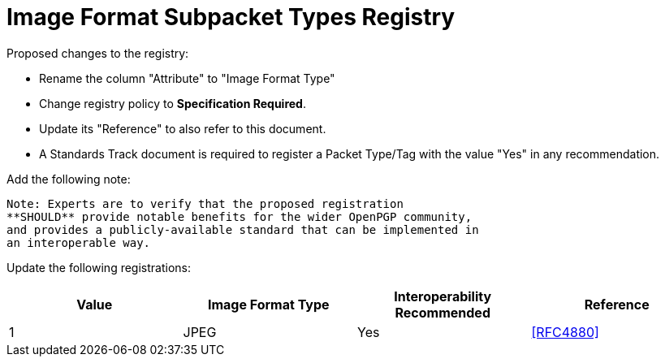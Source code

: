 
= Image Format Subpacket Types Registry

Proposed changes to the registry:

* Rename the column "Attribute" to "Image Format Type"

* Change registry policy to **Specification Required**.

* Update its "Reference" to also refer to this document.

* A Standards Track document is required to register a Packet Type/Tag
with the value "Yes" in any recommendation.

Add the following note:

----
Note: Experts are to verify that the proposed registration
**SHOULD** provide notable benefits for the wider OpenPGP community,
and provides a publicly-available standard that can be implemented in
an interoperable way.
----

Update the following registrations:

|===
| Value | Image Format Type | Interoperability Recommended | Reference

| 1 | JPEG | Yes | <<RFC4880>>

|===

